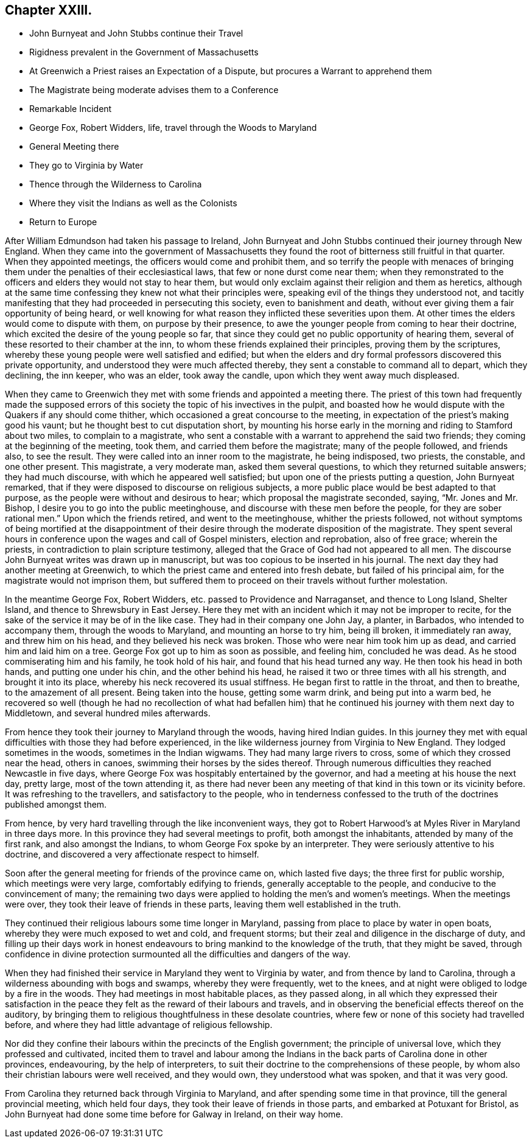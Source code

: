 == Chapter XXIII.

[.chapter-synopsis]
* John Burnyeat and John Stubbs continue their Travel
* Rigidness prevalent in the Government of Massachusetts
* At Greenwich a Priest raises an Expectation of a Dispute, but procures a Warrant to apprehend them
* The Magistrate being moderate advises them to a Conference
* Remarkable Incident
* George Fox, Robert Widders, life, travel through the Woods to Maryland
* General Meeting there
* They go to Virginia by Water
* Thence through the Wilderness to Carolina
* Where they visit the Indians as well as the Colonists
* Return to Europe

After William Edmundson had taken his passage to Ireland,
John Burnyeat and John Stubbs continued their journey through New England.
When they came into the government of Massachusetts they
found the root of bitterness still fruitful in that quarter.
When they appointed meetings, the officers would come and prohibit them,
and so terrify the people with menaces of bringing them
under the penalties of their ecclesiastical laws,
that few or none durst come near them;
when they remonstrated to the officers and elders they would not stay to hear them,
but would only exclaim against their religion and them as heretics,
although at the same time confessing they knew not what their principles were,
speaking evil of the things they understood not,
and tacitly manifesting that they had proceeded in persecuting this society,
even to banishment and death, without ever giving them a fair opportunity of being heard,
or well knowing for what reason they inflicted these severities upon them.
At other times the elders would come to dispute with them, on purpose by their presence,
to awe the younger people from coming to hear their doctrine,
which excited the desire of the young people so far,
that since they could get no public opportunity of hearing them,
several of these resorted to their chamber at the inn,
to whom these friends explained their principles, proving them by the scriptures,
whereby these young people were well satisfied and edified;
but when the elders and dry formal professors discovered this private opportunity,
and understood they were much affected thereby,
they sent a constable to command all to depart, which they declining, the inn keeper,
who was an elder, took away the candle, upon which they went away much displeased.

When they came to Greenwich they met with some friends and appointed a meeting there.
The priest of this town had frequently made the supposed errors
of this society the topic of his invectives in the pulpit,
and boasted how he would dispute with the Quakers if any should come thither,
which occasioned a great concourse to the meeting,
in expectation of the priest`'s making good his vaunt;
but he thought best to cut disputation short,
by mounting his horse early in the morning and riding to Stamford about two miles,
to complain to a magistrate,
who sent a constable with a warrant to apprehend the said two friends;
they coming at the beginning of the meeting, took them,
and carried them before the magistrate; many of the people followed, and friends also,
to see the result.
They were called into an inner room to the magistrate, he being indisposed, two priests,
the constable, and one other present.
This magistrate, a very moderate man, asked them several questions,
to which they returned suitable answers; they had much discourse,
with which he appeared well satisfied; but upon one of the priests putting a question,
John Burnyeat remarked, that if they were disposed to discourse on religious subjects,
a more public place would be best adapted to that purpose,
as the people were without and desirous to hear; which proposal the magistrate seconded,
saying, "`Mr. Jones and Mr. Bishop, I desire you to go into the public meetinghouse,
and discourse with these men before the people,
for they are sober rational men.`" Upon which the friends retired,
and went to the meetinghouse, whither the priests followed,
not without symptoms of being mortified at the disappointment of
their desire through the moderate disposition of the magistrate.
They spent several hours in conference upon the wages and call of Gospel ministers,
election and reprobation, also of free grace; wherein the priests,
in contradiction to plain scripture testimony,
alleged that the Grace of God had not appeared to all men.
The discourse John Burnyeat writes was drawn up in manuscript,
but was too copious to be inserted in his journal.
The next day they had another meeting at Greenwich,
to which the priest came and entered into fresh debate, but failed of his principal aim,
for the magistrate would not imprison them,
but suffered them to proceed on their travels without further molestation.

In the meantime George Fox, Robert Widders, etc. passed to Providence and Narraganset,
and thence to Long Island, Shelter Island, and thence to Shrewsbury in East Jersey.
Here they met with an incident which it may not be improper to recite,
for the sake of the service it may be of in the like case.
They had in their company one John Jay, a planter, in Barbados,
who intended to accompany them, through the woods to Maryland,
and mounting an horse to try him, being ill broken, it immediately ran away,
and threw him on his head, and they believed his neck was broken.
Those who were near him took him up as dead, and carried him and laid him on a tree.
George Fox got up to him as soon as possible, and feeling him, concluded he was dead.
As he stood commiserating him and his family, he took hold of his hair,
and found that his head turned any way.
He then took his head in both hands, and putting one under his chin,
and the other behind his head, he raised it two or three times with all his strength,
and brought it into its place, whereby his neck recovered its usual stiffness.
He began first to rattle in the throat, and then to breathe,
to the amazement of all present.
Being taken into the house, getting some warm drink, and being put into a warm bed,
he recovered so well (though he had no recollection of what had befallen
him) that he continued his journey with them next day to Middletown,
and several hundred miles afterwards.

From hence they took their journey to Maryland through the woods,
having hired Indian guides.
In this journey they met with equal difficulties with those they had before experienced,
in the like wilderness journey from Virginia to New England.
They lodged sometimes in the woods, sometimes in the Indian wigwams.
They had many large rivers to cross, some of which they crossed near the head,
others in canoes, swimming their horses by the sides thereof.
Through numerous difficulties they reached Newcastle in five days,
where George Fox was hospitably entertained by the governor,
and had a meeting at his house the next day, pretty large, most of the town attending it,
as there had never been any meeting of that kind in this town or its vicinity before.
It was refreshing to the travellers, and satisfactory to the people,
who in tenderness confessed to the truth of the doctrines published amongst them.

From hence, by very hard travelling through the like inconvenient ways,
they got to Robert Harwood`'s at Myles River in Maryland in three days more.
In this province they had several meetings to profit, both amongst the inhabitants,
attended by many of the first rank, and also amongst the Indians,
to whom George Fox spoke by an interpreter.
They were seriously attentive to his doctrine,
and discovered a very affectionate respect to himself.

Soon after the general meeting for friends of the province came on,
which lasted five days; the three first for public worship,
which meetings were very large, comfortably edifying to friends,
generally acceptable to the people, and conducive to the convincement of many;
the remaining two days were applied to holding the men`'s and women`'s meetings.
When the meetings were over, they took their leave of friends in these parts,
leaving them well established in the truth.

They continued their religious labours some time longer in Maryland,
passing from place to place by water in open boats,
whereby they were much exposed to wet and cold, and frequent storms;
but their zeal and diligence in the discharge of duty,
and filling up their days work in honest endeavours
to bring mankind to the knowledge of the truth,
that they might be saved,
through confidence in divine protection surmounted
all the difficulties and dangers of the way.

When they had finished their service in Maryland they went to Virginia by water,
and from thence by land to Carolina, through a wilderness abounding with bogs and swamps,
whereby they were frequently, wet to the knees,
and at night were obliged to lodge by a fire in the woods.
They had meetings in most habitable places, as they passed along,
in all which they expressed their satisfaction in the peace
they felt as the reward of their labours and travels,
and in observing the beneficial effects thereof on the auditory,
by bringing them to religious thoughtfulness in these desolate countries,
where few or none of this society had travelled before,
and where they had little advantage of religious fellowship.

Nor did they confine their labours within the precincts of the English government;
the principle of universal love, which they professed and cultivated,
incited them to travel and labour among the Indians
in the back parts of Carolina done in other provinces,
endeavouring, by the help of interpreters,
to suit their doctrine to the comprehensions of these people,
by whom also their christian labours were well received, and they would own,
they understood what was spoken, and that it was very good.

From Carolina they returned back through Virginia to Maryland,
and after spending some time in that province, till the general provincial meeting,
which held four days, they took their leave of friends in those parts,
and embarked at Potuxant for Bristol,
as John Burnyeat had done some time before for Galway in Ireland, on their way home.
